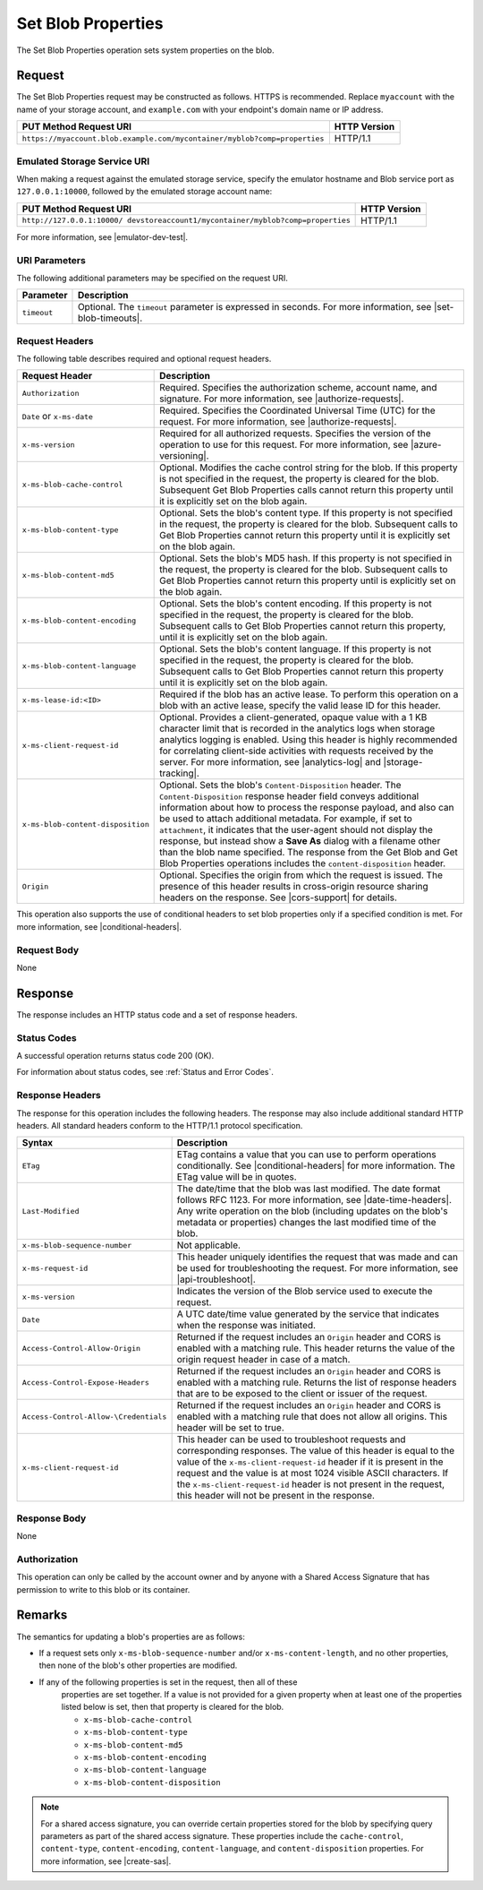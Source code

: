 .. _Set Blob Properties:

Set Blob Properties
===================

The Set Blob Properties operation sets system properties on the blob.

Request
-------

The Set Blob Properties request may be constructed as follows. HTTPS is
recommended. Replace ``myaccount`` with the name of your storage account, and
``example.com`` with your endpoint's domain name or IP address.

.. tabularcolumns:: ll
.. table::

   +---------------------------------------------------------------------------+--------------+
   | PUT Method Request URI                                                    | HTTP Version |
   +===========================================================================+==============+
   | ``https://myaccount.blob.example.com/mycontainer/myblob?comp=properties`` | HTTP/1.1     |
   +---------------------------------------------------------------------------+--------------+

Emulated Storage Service URI
~~~~~~~~~~~~~~~~~~~~~~~~~~~~

When making a request against the emulated storage service, specify the emulator
hostname and Blob service port as ``127.0.0.1:10000``, followed by the emulated
storage account name:

.. tabularcolumns:: ll
.. table::
   
   +---------------------------------------------------------------------------------+--------------+
   | PUT Method Request URI                                                          | HTTP Version |
   +=================================================================================+==============+
   | ``http://127.0.0.1:10000/ devstoreaccount1/mycontainer/myblob?comp=properties`` | HTTP/1.1     |
   +---------------------------------------------------------------------------------+--------------+

For more information, see |emulator-dev-test|.

URI Parameters
~~~~~~~~~~~~~~

The following additional parameters may be specified on the request URI.

.. tabularcolumns:: ll
.. table::

   +-------------+--------------------------------------------------------------+
   | Parameter   | Description                                                  |
   +=============+==============================================================+
   | ``timeout`` | Optional. The ``timeout`` parameter is expressed in seconds. |
   |             | For more information, see |set-blob-timeouts|.               |
   +-------------+--------------------------------------------------------------+


Request Headers
~~~~~~~~~~~~~~~

The following table describes required and optional request headers.

.. tabularcolumns:: ll
.. table::

   +-----------------------------------+-----------------------------------+
   | Request Header                    | Description                       |
   +===================================+===================================+
   | ``Authorization``                 | Required. Specifies the           |
   |                                   | authorization scheme, account     |
   |                                   | name, and signature. For more     |
   |                                   | information, see                  |
   |                                   | |authorize-requests|.             |
   +-----------------------------------+-----------------------------------+
   | ``Date`` or ``x-ms-date``         | Required. Specifies the           |
   |                                   | Coordinated Universal Time (UTC)  |
   |                                   | for the request. For more         |
   |                                   | information, see                  |
   |                                   | |authorize-requests|.             |
   +-----------------------------------+-----------------------------------+
   | ``x-ms-version``                  | Required for all authorized       |
   |                                   | requests. Specifies the version   |
   |                                   | of the operation to use for this  |
   |                                   | request. For more information,    |
   |                                   | see |azure-versioning|.           |
   +-----------------------------------+-----------------------------------+
   | ``x-ms-blob-cache-control``       | Optional. Modifies the cache      |
   |                                   | control string for the blob.      |
   |                                   | If this property is not specified |
   |                                   | in the request, the property is   |
   |                                   | cleared for the blob. Subsequent  |
   |                                   | Get Blob Properties calls cannot  |
   |                                   | return this property until it is  |
   |                                   | explicitly set on the blob again. |
   +-----------------------------------+-----------------------------------+
   | ``x-ms-blob-content-type``        | Optional. Sets the blob's         |
   |                                   | content type. If this property is |
   |                                   | not specified in the request, the |
   |                                   | property is cleared for the blob. |
   |                                   | Subsequent calls to Get Blob      |
   |                                   | Properties cannot return this     |
   |                                   | property until it is explicitly   |
   |                                   | set on the blob again.            |
   +-----------------------------------+-----------------------------------+
   | ``x-ms-blob-content-md5``         | Optional. Sets the blob's MD5     |
   |                                   | hash.                             |
   |                                   | If this property is not specified |
   |                                   | in the request, the property is   |
   |                                   | cleared for the blob. Subsequent  |
   |                                   | calls to Get Blob Properties      |
   |                                   | cannot return this property until |
   |                                   | is explicitly set on the blob     |
   |                                   | again.                            |
   +-----------------------------------+-----------------------------------+
   | ``x-ms-blob-content-encoding``    | Optional. Sets the blob's content |
   |                                   | encoding.                         |
   |                                   | If this property is not specified |
   |                                   | in the request, the property is   |
   |                                   | cleared for the blob. Subsequent  |
   |                                   | calls to Get Blob Properties      |
   |                                   | cannot return this property,      |
   |                                   | until it is explicitly set on the |
   |                                   | blob again.                       |
   +-----------------------------------+-----------------------------------+
   | ``x-ms-blob-content-language``    | Optional. Sets the blob's content |
   |                                   | language.                         |
   |                                   | If this property is not specified |
   |                                   | in the request, the property is   |
   |                                   | cleared for the blob. Subsequent  |
   |                                   | calls to Get Blob Properties      |
   |                                   | cannot return this property until |
   |                                   | it is explicitly set on the blob  | 
   |                                   | again.                            |
   +-----------------------------------+-----------------------------------+
   | ``x-ms-lease-id:<ID>``            | Required if the blob has an       |
   |                                   | active lease. To perform this     |
   |                                   | operation on a blob with an       |
   |                                   | active lease, specify the valid   |
   |                                   | lease ID for this header.         |
   +-----------------------------------+-----------------------------------+
   | ``x-ms-client-request-id``        | Optional. Provides a              |
   |                                   | client-generated, opaque value    |
   |                                   | with a 1 KB character limit that  |
   |                                   | is recorded in the analytics logs |
   |                                   | when storage analytics logging is |
   |                                   | enabled. Using this header is     |
   |                                   | highly recommended for            |
   |                                   | correlating client-side           |
   |                                   | activities with requests received |
   |                                   | by the server. For more           |
   |                                   | information, see |analytics-log|  |
   |                                   | and |storage-tracking|.           |
   +-----------------------------------+-----------------------------------+
   | ``x-ms-blob-content-disposition`` | Optional. Sets the blob's         |
   |                                   | ``Content-Disposition`` header.   |
   |                                   | The ``Content-Disposition``       |
   |                                   | response header field conveys     |
   |                                   | additional information about how  |
   |                                   | to process the response payload,  |
   |                                   | and also can be used to attach    |
   |                                   | additional metadata. For example, |
   |                                   | if set to ``attachment``, it      |
   |                                   | indicates that the user-agent     |
   |                                   | should not display the response,  |
   |                                   | but instead show a **Save As**    |
   |                                   | dialog with a filename other than |
   |                                   | the blob name specified.          |
   |                                   | The response from the Get Blob    |
   |                                   | and Get Blob Properties           |
   |                                   | operations includes the           |
   |                                   | ``content-disposition`` header.   |
   +-----------------------------------+-----------------------------------+
   | ``Origin``                        | Optional. Specifies the origin    |
   |                                   | from which the request is issued. |
   |                                   | The presence of this header       |
   |                                   | results in cross-origin resource  |
   |                                   | sharing headers on the response.  |
   |                                   | See |cors-support| for details.   |
   +-----------------------------------+-----------------------------------+

This operation also supports the use of conditional headers to set blob
properties only if a specified condition is met. For more information, see
|conditional-headers|.

Request Body
~~~~~~~~~~~~

None

Response
--------

The response includes an HTTP status code and a set of response headers.

Status Codes
~~~~~~~~~~~~

A successful operation returns status code 200 (OK).

For information about status codes, see :ref:`Status and Error Codes`.

Response Headers
~~~~~~~~~~~~~~~~

The response for this operation includes the following headers. The response may
also include additional standard HTTP headers. All standard headers conform to
the HTTP/1.1 protocol specification.

.. tabularcolumns:: ll
.. table::

   +---------------------------------------+---------------------------------------------+
   | Syntax                                | Description                                 |
   +=======================================+=============================================+
   | ``ETag``                              | ETag contains a value that you              |
   |                                       | can use to perform operations               |
   |                                       | conditionally. See                          |
   |                                       | |conditional-headers| for more              |
   |                                       | information. The ETag value will            |
   |                                       | be in quotes.                               |
   +---------------------------------------+---------------------------------------------+
   | ``Last-Modified``                     | The date/time that the blob was             |
   |                                       | last modified. The date format              |
   |                                       | follows RFC 1123. For more                  |
   |                                       | information, see |date-time-headers|.       |
   |                                       | Any write operation on the blob             |
   |                                       | (including updates on the blob's            |
   |                                       | metadata or properties) changes             |
   |                                       | the last modified time of the               |
   |                                       | blob.                                       |
   +---------------------------------------+---------------------------------------------+
   | ``x-ms-blob-sequence-number``         | Not applicable.                             |
   +---------------------------------------+---------------------------------------------+
   | ``x-ms-request-id``                   | This header uniquely identifies             |
   |                                       | the request that was made and can           |
   |                                       | be used for troubleshooting the             |
   |                                       | request. For more information,              |
   |                                       | see |api-troubleshoot|.                     |
   +---------------------------------------+---------------------------------------------+
   | ``x-ms-version``                      | Indicates the version of the Blob           |
   |                                       | service used to execute the                 |
   |                                       | request.                                    |
   +---------------------------------------+---------------------------------------------+
   | ``Date``                              | A UTC date/time value generated             |
   |                                       | by the service that indicates when          |
   |                                       | the response was initiated.                 |
   +---------------------------------------+---------------------------------------------+
   | ``Access-Control-Allow-Origin``       | Returned if the request includes            |
   |                                       | an ``Origin`` header and CORS is            |
   |                                       | enabled with a matching rule.               |
   |                                       | This header returns the value of            |
   |                                       | the origin request header in case           |
   |                                       | of a match.                                 |
   +---------------------------------------+---------------------------------------------+
   | ``Access-Control-Expose-Headers``     | Returned if the request includes            |
   |                                       | an ``Origin`` header and CORS is            |
   |                                       | enabled with a matching rule.               |
   |                                       | Returns the list of response                |
   |                                       | headers that are to be exposed to           |
   |                                       | the client or issuer of the                 |
   |                                       | request.                                    |
   +---------------------------------------+---------------------------------------------+
   | ``Access-Control-Allow-\Credentials`` | Returned if the request includes            |
   |                                       | an ``Origin`` header and CORS is            |
   |                                       | enabled with a matching rule that           |
   |                                       | does not allow all origins. This            |
   |                                       | header will be set to true.                 |
   +---------------------------------------+---------------------------------------------+
   | ``x-ms-client-request-id``            | This header can be used to                  |
   |                                       | troubleshoot requests and                   |
   |                                       | corresponding responses. The                |
   |                                       | value of this header is equal to            |
   |                                       | the value of the                            |
   |                                       | ``x-ms-client-request-id`` header           |
   |                                       | if it is present in the request             |
   |                                       | and the value is at most 1024               |
   |                                       | visible ASCII characters. If the            |
   |                                       | ``x-ms-client-request-id`` header           |
   |                                       | is not present in the request,              |
   |                                       | this header will not be present             |
   |                                       | in the response.                            |
   +---------------------------------------+---------------------------------------------+

Response Body
~~~~~~~~~~~~~

None

Authorization
~~~~~~~~~~~~~

This operation can only be called by the account owner and by anyone with a
Shared Access Signature that has permission to write to this blob or its
container.

Remarks
-------

The semantics for updating a blob's properties are as follows:

-  If a request sets only ``x-ms-blob-sequence-number`` and/or
   ``x-ms-content-length``, and no other properties, then none of
   the blob's other properties are modified.

- If any of the following properties is set in the request, then all of these
   properties are set together. If a value is not provided for a given property
   when at least one of the properties listed below is set, then that property
   is cleared for the blob.

   -  ``x-ms-blob-cache-control``

   -  ``x-ms-blob-content-type``

   -  ``x-ms-blob-content-md5``

   -  ``x-ms-blob-content-encoding``

   -  ``x-ms-blob-content-language``

   -  ``x-ms-blob-content-disposition``

.. note::

   For a shared access signature, you can override certain properties stored for
   the blob by specifying query parameters as part of the shared access
   signature. These properties include the ``cache-control``, ``content-type``,
   ``content-encoding``, ``content-language``, and ``content-disposition``
   properties. For more information, see |create-sas|.

